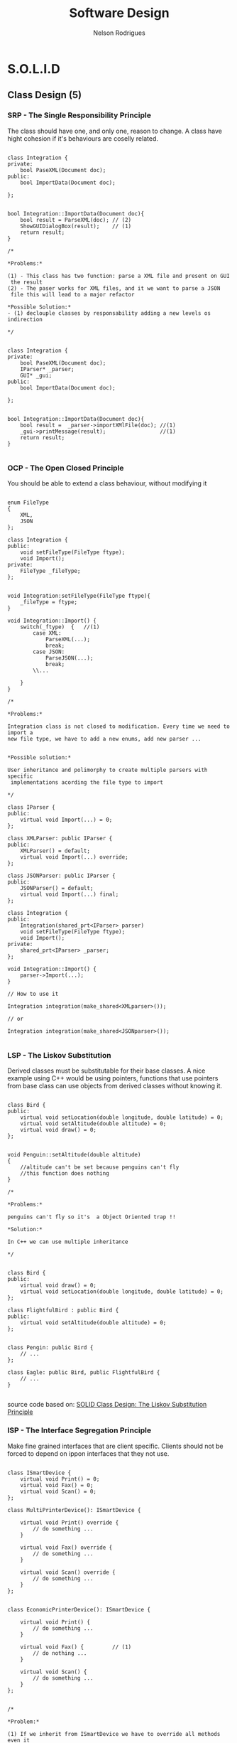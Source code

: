 #+TITLE: Software Design
#+AUTHOR: Nelson Rodrigues

* S.O.L.I.D
** Class Design (5)
*** SRP - The Single Responsibility Principle

The class should have one, and only one, reason to change. A class have
hight cohesion if it's behaviours are coselly related.

#+begin_src C++

class Integration {
private:
	bool PaseXML(Document doc);	
public:	
	bool ImportData(Document doc);
		
};


bool Integration::ImportData(Document doc){
	bool result = ParseXML(doc); // (2)
	ShowGUIDialogBox(result);    // (1)
	return result;
}

/*

*Problems:*

(1) - This class has two function: parse a XML file and present on GUI
 the result
(2) - The paser works for XML files, and it we want to parse a JSON
 file this will lead to a major refactor

*Possible Solution:*
- (1) declouple classes by responsability adding a new levels os indirection

*/


class Integration {
private:
	bool PaseXML(Document doc);	
	IParser* _parser;
	GUI* _gui;
public:	
	bool ImportData(Document doc);
		
};


bool Integration::ImportData(Document doc){
	bool result =  _parser->importXMlFile(doc); //(1)
	_gui->printMessage(result);                 //(1)
	return result; 
}

#+end_src

*** OCP - The Open Closed Principle

You should be able to extend a class behaviour, without modifying it

#+begin_src C++

enum FileType
{
	XML, 
	JSON
};

class Integration {
public:
	void setFileType(FileType ftype);
	void Import();
private:
	FileType _fileType;
};


void Integration:setFileType(FileType ftype){
	_fileType = ftype;
}

void Integration::Import() {
	switch(_ftype)	{   //(1)
		case XML:
			ParseXML(...);
			break;	
		case JSON:
			ParseJSON(...);
			break;
		\\...
		
	}
}

/*

*Problems:*

Integration class is not closed to modification. Every time we need to import a 
new file type, we have to add a new enums, add new parser ...


*Possible solution:*

User inheritance and polimorphy to create multiple parsers with specific
 implementations acording the file type to import

*/

class IParser {
public:
	virtual void Import(...) = 0;
};

class XMLParser: public IParser {
public:
	XMLParser() = default;
	virtual void Import(...) override;	 		
};

class JSONParser: public IParser {
public:
	JSONParser() = default;
	virtual void Import(...) final;	 		
};

class Integration {
public:
	Integration(shared_prt<IParser> parser)
	void setFileType(FileType ftype);
	void Import();
private:
	shared_prt<IParser> _parser;
};

void Integration::Import() {
	parser->Import(...);
}	

// How to use it

Integration integration(make_shared<XMLparser>());

// or

Integration integration(make_shared<JSONparser>());

#+end_src

*** LSP - The Liskov Substitution

Derived classes must be substitutable for their base classes. A nice example
using C++ would be using pointers, functions that use pointers from base 
class can use objects from derived classes without knowing it.

#+begin_src C++

class Bird {
public:
    virtual void setLocation(double longitude, double latitude) = 0;
    virtual void setAltitude(double altitude) = 0;
    virtual void draw() = 0;
};


void Penguin::setAltitude(double altitude)
{
    //altitude can't be set because penguins can't fly
    //this function does nothing
}

/*

*Problems:*

penguins can't fly so it's  a Object Oriented trap !!

*Solution:*
 
In C++ we can use multiple inheritance

*/


class Bird {
public:
    virtual void draw() = 0;
    virtual void setLocation(double longitude, double latitude) = 0;
};

class FlightfulBird : public Bird {
public:
    virtual void setAltitude(double altitude) = 0;
};


class Pengin: public Bird {
	// ...
};

class Eagle: public Bird, public FlightfulBird {
	// ...
}

#+end_src

source code based on: [[https://www.tomdalling.com/blog/software-design/solid-class-design-the-liskov-substitution-principle/][SOLID Class Design: The Liskov Substitution Principle]]

*** ISP - The Interface Segregation Principle

Make fine grained interfaces that are client specific. Clients should
not be forced to depend on ippon interfaces that they not use.

#+begin_src C++

class ISmartDevice {
	virtual void Print() = 0;
	virtual void Fax() = 0;
	virtual void Scan() = 0;
};

class MultiPrinterDevice(): ISmartDevice {

	virtual void Print() override {
		// do something ...	
	}

	virtual void Fax() override {
		// do something ...	
	}

	virtual void Scan() override {
		// do something ...	
	}
};


class EconomicPrinterDevice(): ISmartDevice {

	virtual void Print() {
		// do something ...	
	}

	virtual void Fax() {         // (1)
		// do nothing ...	
	}

	virtual void Scan() {
		// do something ...	
	}
};


/*

*Problem:*

(1) If we inherit from ISmartDevice we have to override all methods even it
we don't use it. What leads to empty methods, bad returns code, ....

*Solution:*

Had new levels of indirections, e.g using multiple inheritance

*/

class IPrinterDevice {
	virtual void Print() = 0;
};

class IFaxDevice {
	virtual void Fax() = 0;
};

class IScannertDevice {
	virtual void Scan() = 0;
};

class MultiPrinterDevice: public IPrinterDevice, public IFaxDevice, public IScannerDevice{

//...

};

class EconomicPrinterDevice: public IPrinterDevice, public IScannerDevice{

//...

};


#+end_src

*** DIP - The Dependency Inversion Principle
** Pack Cohesion (3)
*** REP- The Release Reuse Equivalency
The granule of reuse is the granule of release
*** CCP - The Common Closure Principle
Classes that change together are packed together
*** CRP - The Common Reuse Principle
Classes that are used together are packed together
** Couple Between Packaged (3)
*** ADP - The Acyclic Dependencies Principle
The dependency graph of packages must have no cycles
*** SDP - The Stable Dependencies Principle 
Depend in direction of stability
*** SAP - The Stable Abstractions Principle
Abstractness increases with stability
